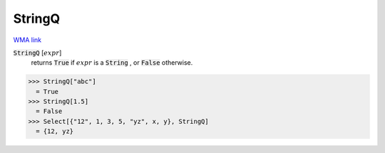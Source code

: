 StringQ
=======

`WMA link <https://reference.wolfram.com/language/ref/StringQ.html>`_

:code:`StringQ` [:math:`expr`]
    returns :code:`True`  if :math:`expr` is a :code:`String` , or :code:`False`  otherwise.





>>> StringQ["abc"]
  = True
>>> StringQ[1.5]
  = False
>>> Select[{"12", 1, 3, 5, "yz", x, y}, StringQ]
  = {12, yz}

